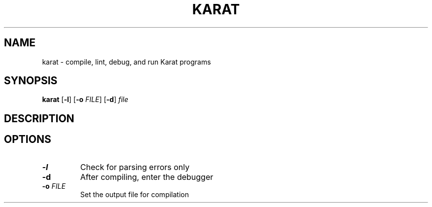 .TH KARAT 1
.SH NAME
karat \- compile, lint, debug, and run Karat programs
.SH SYNOPSIS
.B karat
[\fB-l\fR]
[\fB-o\fR\fI FILE\fR]
[\fB-d\fR]
.IR file
.SH DESCRIPTION
.SH OPTIONS
.TP
.BR \-l
Check for parsing errors only
.TP
.BR \-d
After compiling, enter the debugger
.TP
.BR \-o " " \fIFILE\fR
Set the output file for compilation
